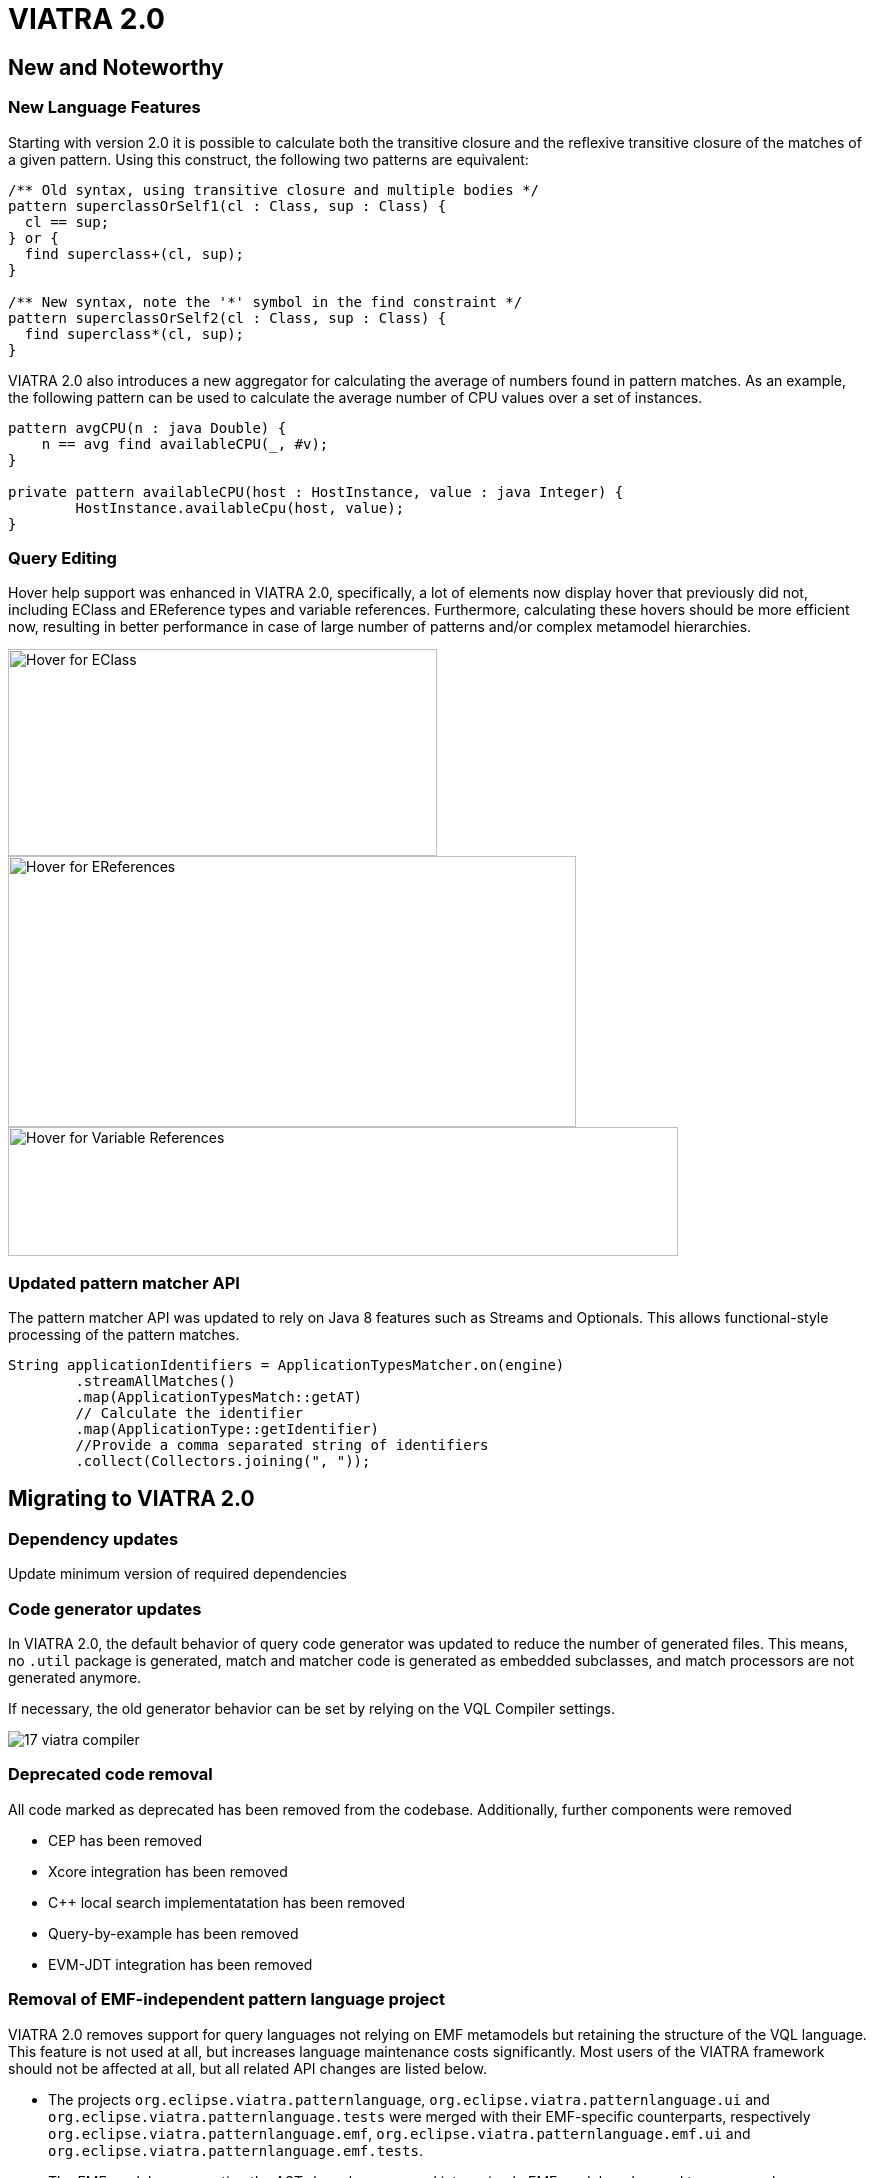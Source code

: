 ifdef::env-github,env-browser[:outfilesuffix: .adoc]
ifndef::rootdir[:rootdir: .]
ifndef::imagesdir[:imagesdir: {rootdir}/../images]
[[viatra-20]]
= VIATRA 2.0

== New and Noteworthy

=== New Language Features

Starting with version 2.0 it is possible to calculate both the transitive closure and the reflexive transitive closure of the matches of a given pattern. Using this construct, the following two patterns are equivalent:

[source,vql]
----
/** Old syntax, using transitive closure and multiple bodies */
pattern superclassOrSelf1(cl : Class, sup : Class) {
  cl == sup;
} or {
  find superclass+(cl, sup);
}

/** New syntax, note the '*' symbol in the find constraint */
pattern superclassOrSelf2(cl : Class, sup : Class) {
  find superclass*(cl, sup);
}
----

VIATRA 2.0 also introduces a new aggregator for calculating the average of numbers found in pattern matches. As an example, the following pattern can be used to calculate the average number of CPU values over a set of instances.

[source,vql]
----
pattern avgCPU(n : java Double) {
    n == avg find availableCPU(_, #v);
}

private pattern availableCPU(host : HostInstance, value : java Integer) {
	HostInstance.availableCpu(host, value);
}
----

=== Query Editing

Hover help support was enhanced in VIATRA 2.0, specifically, a lot of elements now display hover that previously did not, including EClass and EReference types and variable references. Furthermore, calculating these hovers should be more efficient now, resulting in better performance in case of large number of patterns and/or complex metamodel hierarchies.

image::releases/20_hover_eclass.png[Hover for EClass,429,207]
image::releases/20_hover_ereference.png[Hover for EReferences,568,271]
image::releases/20_hover_varref.png[Hover for Variable References,670,129]

=== Updated pattern matcher API

The pattern matcher API was updated to rely on Java 8 features such as Streams and Optionals. This allows functional-style processing of the pattern matches.

[source,java]
----
String applicationIdentifiers = ApplicationTypesMatcher.on(engine)
        .streamAllMatches()
        .map(ApplicationTypesMatch::getAT)
        // Calculate the identifier
        .map(ApplicationType::getIdentifier)
        //Provide a comma separated string of identifiers
        .collect(Collectors.joining(", "));
----

== Migrating to VIATRA 2.0

=== Dependency updates
Update minimum version of required dependencies 

=== Code generator updates

In VIATRA 2.0, the default behavior of query code generator was updated to reduce the number of generated files. This means, no `.util` package is generated, match and matcher code is generated as embedded subclasses, and match processors are not generated anymore.
 
If necessary, the old generator behavior can be set by relying on the VQL Compiler settings.

image::releases/17_viatra_compiler.png[]

=== Deprecated code removal

All code marked as deprecated has been removed from the codebase. Additionally, further components were removed

* CEP has been removed
* Xcore integration has been removed
* C++ local search implementatation has been removed
* Query-by-example has been removed
* EVM-JDT integration has been removed


=== Removal of EMF-independent pattern language project

VIATRA 2.0 removes support for query languages not relying on EMF metamodels but retaining the structure of the VQL language. This feature is not used at all, but increases language maintenance costs significantly. Most users of the VIATRA framework should not be affected at all, but all related API changes are listed below.

 * The projects `org.eclipse.viatra.patternlanguage`, `org.eclipse.viatra.patternlanguage.ui` and `org.eclipse.viatra.patternlanguage.tests` were merged with their EMF-specific counterparts, respectively `org.eclipse.viatra.patternlanguage.emf`, `org.eclipse.viatra.patternlanguage.emf.ui` and `org.eclipse.viatra.patternlanguage.emf.tests`.
 * The EMF models representing the ASTs have been merged into a simple EMF model, and moved to a new package:
   * The metamodel is available with the nsURI of `http://www.eclipse.org/viatra/query/patternlanguage/emf/PatternLanguage`
   * All generated classes are available from the package `org.eclipse.viatra.query.patternlanguage.emf.vql`
   * The generated class structure is the same as previous versions.
 * The extensions `org.eclipse.viatra.patternlanguage.annotations` and `org.eclipse.viatra.patternlanguage.whitelist` was moved into the patternlanguage.emf project, thus it's IDs were updated to `org.eclipse.viatra.patternlanguage.emf.annotations` and `org.eclipse.viatra.patternlanguage.emf.whitelist`, respectively.
 * The classes `CorePatternLanguageHelper` and `EMFPatternLanguageHelper` were merged into a shared `PatternLanguageHelper` class.

=== Reduction of Guava uses

There were a few cases, where Guava types such as Functions or Predicates were visible in the API. In VIATRA 2.0, the trivial method calls were removed (to be handled via direct method references), while the remaining ones were replaced by the alternatives built-in to the Java 8 standard library. The following classes and methods were affected:

 * `PQueries#parameterDirectionPredicate`: returns Java 8 predicate
 * `PQueries#queryNameFunction`: can be replaced by a method reference of `PQuery::getFullyQualifiedName`
 * `PQueries#parameterNameFunction`: can be replaced by a method reference of `PParameter::getName`
 * `PQueries#queryOfReferenceFunction`: can be replaced by a method reference of `IQueryReference::getReferredQuery`
 * `PQueries#directlyReferencedQueriesFunction`: returns a Java 8 function
 * `PQueries#queryStatusPredicate`: returns a Java 8 predicate
 * `CorePatternLanguageHelper#getReferencedPatternsTransitive` accepts a Java 8 predicate as a parameter
 * `ConflictSetIterator` accepts a Java 8 predicate as a constructor parameter
 * `BatchTransformationStatements#fireUntil` accepts a Java 8 predicate as a condition
 * `RecordingJob` does not record all created commands in a Table anymore; if the created commands are to be accessed, the RecordingJob should be initialized with a new command recorder instance that will be notified with each command after it was executed
 * The `QueryResultMultimap` and `EVMBasedQueryResultMultimap` classes provided a Multimap interface for query matches; given they limited uses through the years, were simply removed.


=== Removal of unnecessary Xtend library dependencies

The transformation API used the `Pair` class from the Xtend standard library to rely the `->` (mapped to) operator to define filters based on name mappings. In version 2.0, the underlying code was changed to rely on `Map.Entry` classes from the Java standard library. 

The following methods were affected by this change:

* `MatchParameterFilter` accepts an array of Map Entries instead of Xtend Pairs
* `BatchTransformationStatements` accepts an array of Map Entries instead of Xtend Pairs as parameters on various methods
* `EventDrivenTransformationBuilder#filter` accepts an array of Map Entries instead of Xtend Pairs

To migrate your code, you can do one of the following:

* If you are using Xtend code, and the `"name" -> value` syntax does not compile anymore, add the following import declaration in the header: `import static extension org.eclipse.viatra.transformation.runtime.emf.transformation.TransformationExtensions.*`
* If you are not using Xtend, or you don't want to rely on the mapped to operator, simply instantiate these entries with the call `new SimpleEntry<>("name", value)`.

=== Avoid returning null values in the API

A few APIs in VIATRA returned null if no possible values could be found. Given VIATRA 2.0 depends on Java 8, such APIs were reworked to return link:https://docs.oracle.com/javase/8/docs/api/java/util/Optional.html[Optional] values instead.

The affected methods are the following:

 * PQueryHeader#getFirstAnnotationByName
 * CorePatternLanguageHelper#getFirstAnnotationByName
 * CorePatternLanguageHelper#getParameterByName
 * ViatraQueryMatcher#getOneArbitraryMatch

If the old behavior of returning `null` values is necessary the `Optional.orElse` call can be used, e.g. `query.getFirstAnnotationByName("Constraint").orElse(null);`

=== IMatchProcessor removal

All usage of the IMatchProcessor interface was replaced with references to the link:https://docs.oracle.com/javase/8/docs/api/java/util/function/Consumer.html[Consumer] type. Generated match processors (if enabled), also implement the Consumer interface.

=== Exception handling consolidation
Before VIATRA 2.0, the various APIs of the Query component threw a set of different *checked* exceptions: ViatraQueryException, ViatraBaseException and QueryProcessingException (and specialized versions of them). For version 2.0, these exceptions were updated in two ways:

1. All of them are now runtime exceptions, making it unnecessary to explicitly catch them. This makes it easier to put query processing code into lambda expressions, however, makes it entirely the developers responsibility to handle these exceptions as they happen.
2. All of them have now a common base exception called ViatraQueryRuntimeException - this class can be used anywhere in catch blocks if appropriate.